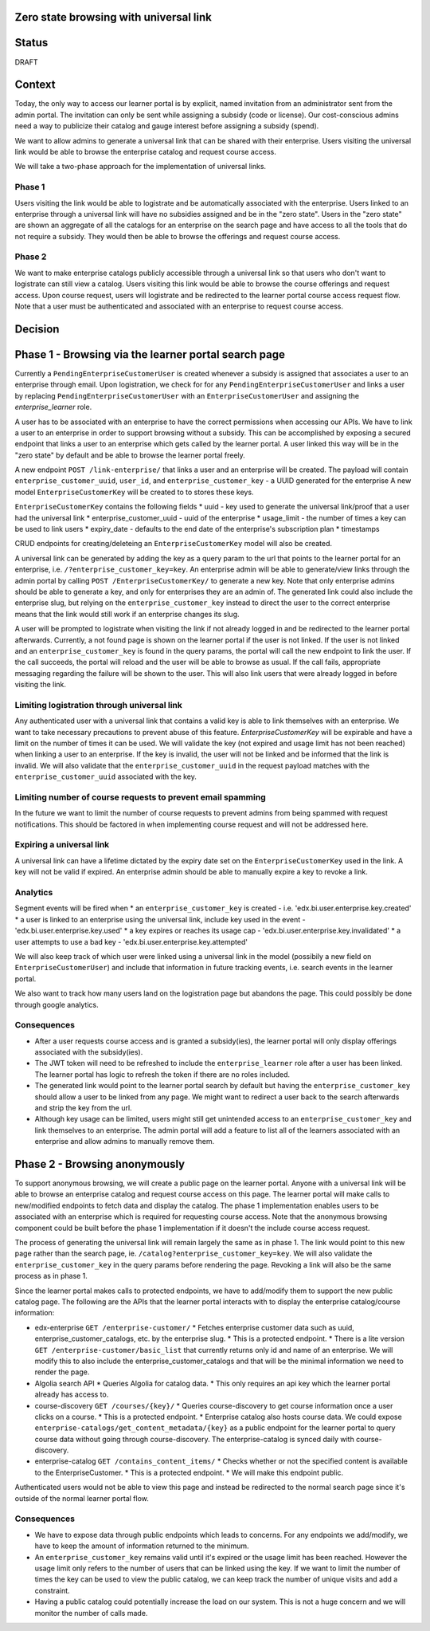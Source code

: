 Zero state browsing with universal link
==========================================

Status
======

DRAFT

Context
=======

Today, the only way to access our learner portal is by explicit, named invitation from an administrator sent from the admin portal.
The invitation can only be sent while assigning a subsidy (code or license). Our cost-conscious admins need a way to publicize their catalog 
and gauge interest before assigning a subsidy (spend).

We want to allow admins to generate a universal link that can be shared with their enterprise. Users visiting the universal link would be able to browse
the enterprise catalog and request course access.

We will take a two-phase approach for the implementation of universal links.

Phase 1 
-------
Users visiting the link would be able to logistrate and be automatically associated with the enterprise. Users linked to an enterprise through a universal link will
have no subsidies assigned and be in the "zero state". Users in the "zero state" are shown an aggregate of all the catalogs for an enterprise on the search page and
have access to all the tools that do not require a subsidy. They would then be able to browse the offerings and request course access.

Phase 2 
-------
We want to make enterprise catalogs publicly accessible through a universal link so that users who don't want to logistrate can still view
a catalog. Users visiting this link would be able to browse the course offerings and request access. Upon course request, users will logistrate
and be redirected to the learner portal course access request flow. Note that a user must be authenticated and associated with an enterprise to request course access.

Decision
========

Phase 1 - Browsing via the learner portal search page
=====================================================

Currently a ``PendingEnterpriseCustomerUser`` is created whenever a subsidy is assigned that associates a user to an enterprise through email.
Upon logistration, we check for for any ``PendingEnterpriseCustomerUser`` and links a user by replacing ``PendingEnterpriseCustomerUser`` with
an ``EnterpriseCustomerUser`` and assigning the `enterprise_learner` role. 

A user has to be associated with an enterprise to have the correct permissions when accessing our APIs. 
We have to link a user to an enterprise in order to support browsing without a subsidy. 
This can be accomplished by exposing a secured endpoint that links a user to an enterprise which gets called by the learner portal.
A user linked this way will be in the "zero state" by default and be able to browse the learner portal freely.

A new endpoint ``POST /link-enterprise/`` that links a user and an enterprise will be created.
The payload will contain ``enterprise_customer_uuid``, ``user_id``, and ``enterprise_customer_key`` - a UUID generated for the enterprise 
A new model ``EnterpriseCustomerKey`` will be created to to stores these keys. 

``EnterpriseCustomerKey`` contains the following fields
* uuid - key used to generate the universal link/proof that a user had the universal link
* enterprise_customer_uuid - uuid of the enterprise
* usage_limit - the number of times a key can be used to link users
* expiry_date - defaults to the end date of the enterprise's subscription plan
* timestamps

CRUD endpoints for creating/deleteing an ``EnterpriseCustomerKey`` model will also be created.

A universal link can be generated by adding the key as a query param to the url that points to the learner portal for an enterprise,
i.e. ``/?enterprise_customer_key=key``. An enterprise admin will be able to generate/view links through the admin portal 
by calling ``POST /EnterpriseCustomerKey/`` to generate a new key. Note that only enterprise admins should be able to generate a key, and only
for enterprises they are an admin of. The generated link could also include the enterprise slug, but relying on the ``enterprise_customer_key`` instead
to direct the user to the correct enterprise means that the link would still work if an enterprise changes its slug.

A user will be prompted to logistrate when visiting the link if not already logged in and be redirected to the learner portal afterwards.
Currently, a not found page is shown on the learner portal if the user is not linked. If the user is not linked and an ``enterprise_customer_key`` is found in the query params,
the portal will call the new endpoint to link the user. If the call succeeds, the portal will reload and the user will be able to browse as usual.
If the call fails, appropriate messaging regarding the failure will be shown to the user. 
This will also link users that were already logged in before visiting the link.

Limiting logistration through universal link
--------------------------------------------

Any authenticated user with a universal link that contains a valid key is able to link themselves with an enterprise. We want to take necessary precautions to prevent abuse of this feature.
`EnterpriseCustomerKey` will be expirable and have a limit on the number of times it can be used. We will validate the key (not expired and usage limit has not been reached)
when linking a user to an enterprise. If the key is invalid, the user will not be linked and be informed that the link is invalid. We will also validate that
the ``enterprise_customer_uuid`` in the request payload matches with the ``enterprise_customer_uuid`` associated with the key. 

Limiting number of course requests to prevent email spamming
------------------------------------------------------------

In the future we want to limit the number of course requests to prevent admins from being spammed with request notifications.
This should be factored in when implementing course request and will not be addressed here.

Expiring a universal link
-------------------------

A universal link can have a lifetime dictated by the expiry date set on the ``EnterpriseCustomerKey`` used in the link. A key will not be
valid if expired. An enterprise admin should be able to manually expire a key to revoke a link.


Analytics
---------

Segment events will be fired when
* an ``enterprise_customer_key`` is created - i.e. 'edx.bi.user.enterprise.key.created'
* a user is linked to an enterprise using the universal link, include key used in the event - 'edx.bi.user.enterprise.key.used'
* a key expires or reaches its usage cap - 'edx.bi.user.enterprise.key.invalidated'
* a user attempts to use a bad key - 'edx.bi.user.enterprise.key.attempted'

We will also keep track of which user were linked using a universal link in the model (possibily a new field on ``EnterpriseCustomerUser``) and include that information
in future tracking events, i.e. search events in the learner portal. 

We also want to track how many users land on the logistration page but abandons the page. This could possibly be done through google analytics.

Consequences
------------

* After a user requests course access and is granted a subsidy(ies), the learner portal will only display offerings associated with
  the subsidy(ies). 
* The JWT token will need to be refreshed to include the ``enterprise_learner`` role after a user has been linked. The learner portal has
  logic to refresh the token if there are no roles included.
* The generated link would point to the learner portal search by default but having the ``enterprise_customer_key`` should allow a user to be linked
  from any page. We might want to redirect a user back to the search afterwards and strip the key from the url.
* Although key usage can be limited, users might still get unintended access to an ``enterprise_customer_key`` and link themselves to an enterprise. 
  The admin portal will add a feature to list all of the learners associated with an enterprise and allow admins to manually remove them.

Phase 2 - Browsing anonymously
==============================

To support anonymous browsing, we will create a public page on the learner portal. Anyone with a universal link will be able to browse 
an enterprise catalog and request course access on this page. The learner portal will make calls to new/modified endpoints to fetch data and display the catalog.
The phase 1 implementation enables users to be associated with an enterprise which is required for requesting course access.
Note that the anonymous browsing component could be built before the phase 1 implementation if it doesn't the include course access request.

The process of generating the universal link will remain largely the same as in phase 1. The link would point to this new page rather than the search page,
ie. ``/catalog?enterprise_customer_key=key``. We will also validate the ``enterprise_customer_key`` in the query params before rendering the page.
Revoking a link will also be the same process as in phase 1.

Since the learner portal makes calls to protected endpoints, we have to add/modify them to support the new public catalog page.
The following are the APIs that the learner portal interacts with to display the enterprise catalog/course information:

- edx-enterprise ``GET /enterprise-customer/``
  * Fetches enterprise customer data such as uuid, enterprise_customer_catalogs, etc. by the enterprise slug.
  * This is a protected endpoint.
  * There is a lite version ``GET /enterprise-customer/basic_list`` that currently returns only id and name of an enterprise. 
  We will modify this to also include the enterprise_customer_catalogs and that will be the minimal information we need to render the page.

- Algolia search API 
  * Queries Algolia for catalog data.
  * This only requires an api key which the learner portal already has access to.

- course-discovery ``GET /courses/{key}/``
  * Queries course-discovery to get course information once a user clicks on a course.
  * This is a protected endpoint.
  * Enterprise catalog also hosts course data. We could expose ``enterprise-catalogs/get_content_metadata/{key}`` as a public endpoint for the learner portal to query course data
  without going through course-discovery. The enterprise-catalog is synced daily with course-discovery.

- enterprise-catalog ``GET /contains_content_items/``
  * Checks whether or not the specified content is available to the EnterpriseCustomer.
  * This is a protected endpoint.
  * We will make this endpoint public.

Authenticated users would not be able to view this page and instead be redirected to the normal search page since it's outside of the normal learner portal flow.

Consequences
------------

* We have to expose data through public endpoints which leads to concerns. For any endpoints we add/modify, we have to keep the amount of information returned to the minimum.
* An ``enterprise_customer_key`` remains valid until it's expired or the usage limit has been reached. However the usage limit only refers to the number of users
  that can be linked using the key. If we want to limit the number of times the key can be used to view the public catalog, we can keep track the number of unique visits and add a constraint.
* Having a public catalog could potentially increase the load on our system. This is not a huge concern and we will monitor the number of calls made.
